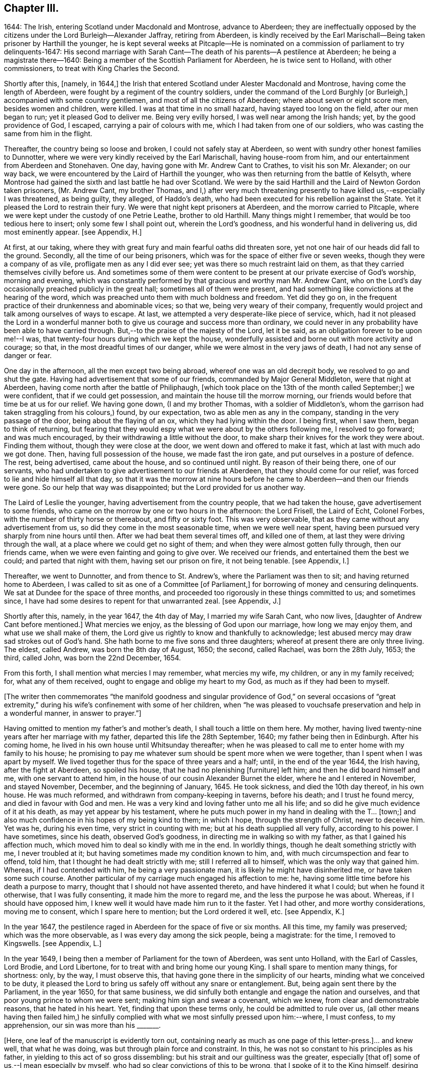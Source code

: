 == Chapter III.

1644: The Irish, entering Scotland under Macdonald and Montrose, advance to Aberdeen;
they are ineffectually opposed by the citizens under the Lord Burleigh--Alexander Jaffray,
retiring from Aberdeen,
is kindly received by the Earl Marischall--Being taken prisoner by Harthill the younger,
he is kept several weeks at Pitcaple--He is nominated
on a commission of parliament to try delinquents-1647:
His second marriage with Sarah Cant--The death of his parents--A pestilence at Aberdeen;
he being a magistrate there--1640:
Being a member of the Scottish Parliament for Aberdeen, he is twice sent to Holland,
with other commissioners, to treat with King Charles the Second.

Shortly after this, +++[+++namely, in 1644,]
the Irish that entered Scotland under Alester Macdonald and Montrose,
having come the length of Aberdeen, were fought by a regiment of the country soldiers,
under the command of the Lord Burghly +++[+++or Burleigh,]
accompanied with some country gentlemen, and most of all the citizens of Aberdeen;
where about seven or eight score men, besides women and children, were killed.
I was at that time in no small hazard, having stayed too long on the field,
after our men began to run; yet it pleased God to deliver me.
Being very evilly horsed, I was well near among the Irish hands; yet,
by the good providence of God, I escaped, carrying a pair of colours with me,
which I had taken from one of our soldiers,
who was casting the same from him in the flight.

Thereafter, the country being so loose and broken, I could not safely stay at Aberdeen,
so went with sundry other honest families to Dunnotter,
where we were very kindly received by the Earl Marischall, having house-room from him,
and our entertainment from Aberdeen and Stonehaven.
One day, having gone with Mr. Andrew Cant to Crathes, to visit his son Mr. Alexander;
on our way back, we were encountered by the Laird of Harthill the younger,
who was then returning from the battle of Kelsyth,
where Montrose had gained the sixth and last battle he had over Scotland.
We were by the said Harthill and the Laird of Newton Gordon taken prisoners,
(Mr. Andrew Cant, my brother Thomas,
and I,) after very much threatening presently to have killed us,--especially I was threatened,
as being guilty, they alleged, of Haddo`'s death,
who had been executed for his rebellion against the State.
Yet it pleased the Lord to restrain their fury.
We were that night kept prisoners at Aberdeen, and the morrow carried to Pitcaple,
where we were kept under the custody of one Petrie Leathe, brother to old Harthill.
Many things might I remember, that would be too tedious here to insert;
only some few I shall point out, wherein the Lord`'s goodness,
and his wonderful hand in delivering us, did most eminently appear.
+++[+++see Appendix, H.]

At first, at our taking,
where they with great fury and main fearful oaths did threaten sore,
yet not one hair of our heads did fall to the ground.
Secondly, all the time of our being prisoners,
which was for the space of either five or seven weeks,
though they were a company of as vile, profligate men as any I did ever see;
yet was there so much restraint laid on them,
as that they carried themselves civilly before us.
And sometimes some of them were content to be present
at our private exercise of God`'s worship,
morning and evening,
which was constantly performed by that gracious and worthy man Mr. Andrew Cant,
who on the Lord`'s day occasionally preached publicly in the great hall;
sometimes all of them were present,
and had something like convictions at the hearing of the word,
which was preached unto them with much boldness and freedom.
Yet did they go on, in the frequent practice of their drunkenness and abominable vices;
so that we, being very weary of their company,
frequently would project and talk among ourselves of ways to escape.
At last, we attempted a very desperate-like piece of service, which,
had it not pleased the Lord in a wonderful manner
both to give us courage and success more than ordinary,
we could never in any probability have been able to have carried through.
But,--to the praise of the majesty of the Lord, let it be said,
as an obligation forever to be upon me!--I was,
that twenty-four hours during which we kept the house,
wonderfully assisted and borne out with more activity and courage; so that,
in the most dreadful times of our danger, while we were almost in the very jaws of death,
I had not any sense of danger or fear.

One day in the afternoon, all the men except two being abroad,
whereof one was an old decrepit body, we resolved to go and shut the gate.
Having had advertisement that some of our friends, commanded by Major General Middleton,
were that night at Aberdeen, having come north after the battle of Philiphaugh,
+++[+++which took place on the 13th of the month called September;]
we were confident, that if we could get possession,
and maintain the house till the morrow morning,
our friends would before that time be at us for our relief.
We having gone down, (I and my brother Thomas, with a soldier of Middleton`'s,
whom the garrison had taken straggling from his colours,) found, by our expectation,
two as able men as any in the company, standing in the very passage of the door,
being about the flaying of an ox, which they had lying within the door.
I being first, when I saw them, began to think of returning,
but fearing that they would espy what we were about by the others following me,
I resolved to go forward; and was much encouraged,
by their withdrawing a little without the door,
to make sharp their knives for the work they were about.
Finding them without, though they were close at the door,
we went down and offered to make it fast, which at last with much ado we got done.
Then, having full possession of the house, we made fast the iron gate,
and put ourselves in a posture of defence.
The rest, being advertised, came about the house, and so continued until night.
By reason of their being there, one of our servants,
who had undertaken to give advertisement to our friends at Aberdeen,
that they should come for our relief, was forced to lie and hide himself all that day,
so that it was the morrow at nine hours before he
came to Aberdeen--and then our friends were gone.
So our help that way was disappointed; but the Lord provided for us another way.

The Laird of Leslie the younger, having advertisement from the country people,
that we had taken the house, gave advertisement to some friends,
who came on the morrow by one or two hours in the afternoon: the Lord Frisell,
the Laird of Echt, Colonel Forbes, with the number of thirty horse or thereabout,
and fifty or sixty foot.
This was very observable, that as they came without any advertisement from us,
so did they come in the most seasonable time, when we were well near spent,
having been pursued very sharply from nine hours until then.
After we had beat them several times off, and killed one of them,
at last they were driving through the wall,
at a place where we could get no sight of them;
and when they were almost gotten fully through, then our friends came,
when we were even fainting and going to give over.
We received our friends, and entertained them the best we could;
and parted that night with them, having set our prison on fire, it not being tenable.
+++[+++see Appendix, I.]

Thereafter, we went to Dunnotter, and from thence to St. Andrew`'s,
where the Parliament was then to sit; and having returned home to Aberdeen,
I was called to sit as one of a Committee +++[+++of Parliament,]
for borrowing of money and censuring delinquents.
We sat at Dundee for the space of three months,
and proceeded too rigorously in these things committed to us; and sometimes since,
I have had some desires to repent for that unwarranted zeal.
+++[+++see Appendix, J.]

Shortly after this, namely, in the year 1647, the 4th day of May,
I married my wife Sarah Cant, who now lives, +++[+++daughter of Andrew Cant before mentioned.]
What mercies we enjoy, as the blessing of God upon our marriage,
how long we may enjoy them, and what use we shall make of them,
the Lord give us rightly to know and thankfully to acknowledge;
lest abused mercy may draw sad strokes out of God`'s hand.
She hath borne to me five sons and three daughters;
whereof at present there are only three living.
The eldest, called Andrew, was born the 8th day of August, 1650; the second,
called Rachael, was born the 28th July, 1653; the third, called John,
was born the 22nd December, 1654.

From this forth, I shall mention what mercies I may remember, what mercies my wife,
my children, or any in my family received; for, what any of them received,
ought to engage and oblige my heart to my God, as much as if they had been to myself.

+++[+++The writer then commemorates "`the manifold goodness and singular
providence of God,`" on several occasions of "`great extremity,`"
during his wife`'s confinement with some of her children,
when "`he was pleased to vouchsafe preservation and help in a wonderful manner,
in answer to prayer.`"]

Having omitted to mention my father`'s and mother`'s death,
I shall touch a little on them here.
My mother, having lived twenty-nine years after her marriage with my father,
departed this life the 28th September, 1640; my father being then in Edinburgh.
After his coming home, he lived in his own house until Whitsunday thereafter;
when he was pleased to call me to enter home with my family to his house;
he promising to pay me whatever sum should be spent more when we were together,
than I spent when I was apart by myself.
We lived together thus for the space of three years and a half; until,
in the end of the year 1644, the Irish having, after the fight at Aberdeen,
so spoiled his house, that he had no plenishing +++[+++furniture]
left him; and then he did board himself and me, with one servant to attend him,
in the house of our cousin Alexander Burnet the elder,
where he and I entered in November, and stayed November, December,
and the beginning of January, 1645.
He took sickness, and died the 10th day thereof, in his own house.
He was much reformed, and withdrawn from company-keeping in taverns, before his death;
and I trust he found mercy, and died in favour with God and men.
He was a very kind and loving father unto me all his life;
and so did he give much evidence of it at his death, as may yet appear by his testament,
where he puts much power in my hand in dealing with the T... +++[+++town;]
and also much confidence in his hopes of my being kind to them; in which I hope,
through the strength of Christ, never to deceive him.
Yet was he, during his even time, very strict in counting with me;
but at his death supplied all very fully, according to his power.
I have sometimes, since his death, observed God`'s goodness,
in directing me in walking so with my father, as that I gained his affection much,
which moved him to deal so kindly with me in the end.
In worldly things, though he dealt something strictly with me, I never troubled at it;
but having sometimes made my condition known to him, and,
with much circumspection and fear to offend, told him,
that I thought he had dealt strictly with me; still I referred all to himself,
which was the only way that gained him.
Whereas, if I had contended with him, he being a very passionate man,
it is likely he might have disinherited me, or have taken some such course.
Another particular of my carriage much engaged his affection to me: he,
having some little time before his death a purpose to marry,
thought that I should not have assented thereto, and have hindered it what I could;
but when he found it otherwise, that I was fully consenting,
it made him the more to regard me, and the less the purpose he was about.
Whereas, if I should have opposed him,
I knew well it would have made him run to it the faster.
Yet I had other, and more worthy considerations, moving me to consent,
which I spare here to mention; but the Lord ordered it well, etc.
+++[+++see Appendix, K.]

In the year 1647, the pestilence raged in Aberdeen for the space of five or six months.
All this time, my family was preserved; which was the more observable,
as I was every day among the sick people, being a magistrate: for the time,
I removed to Kingswells.
+++[+++see Appendix, L.]

In the year 1649, I being then a member of Parliament for the town of Aberdeen,
was sent unto Holland, with the Earl of Cassles, Lord Brodie, and Lord Libertone,
for to treat with and bring home our young King.
I shall spare to mention many things, for shortness: only, by the way,
I must observe this, that having gone there in the simplicity of our hearts,
minding what we conceived to be duty,
it pleased the Lord to bring us safely off without any snare or entanglement.
But, being again sent there by the Parliament, in the year 1650, for that same business,
we did sinfully both entangle and engage the nation and ourselves,
and that poor young prince to whom we were sent; making him sign and swear a covenant,
which we knew, from clear and demonstrable reasons, that he hated in his heart.
Yet, finding that upon these terms only, he could be admitted to rule over us,
(all other means having then failed him,) he sinfully complied
with what we most sinfully pressed upon him:--where,
I must confess, to my apprehension, our sin was more than his +++_______+++.

+++[+++Here, one leaf of the manuscript is evidently torn out,
containing nearly as much as one page of this letter-press.]... and knew well,
that what he was doing, was but through plain force and constraint.
In this, he was not so constant to his principles as his father,
in yielding to this act of so gross dissembling:
but his strait and our guiltiness was the greater, especially +++[+++that of]
some of us,--I mean especially by myself,
who had so clear convictions of this to be wrong, that I spoke of it to the King himself,
desiring him not to subscribe the Covenant,
if in his conscience he was not satisfied,--and yet went on to close the treaty with him,
who, I knew so well, had for his own ends done it against his heart.
But I may say,--so did I desire him to do it against mine,--so weak and inconstant was I;
being overcome with the example and advice of others, gracious and holy men,
that were there,
whom in this I too simply and implicitly followed,--choosing
rather to suspect myself in my judgment to be wrong,
than theirs.
But the Lord taught me in this, and in things of that nature,
not so implicitly to depend on men.

What the sad effects and bitter fruits of that business hath been,--I
shall spare to mention,--that not being the business I intend here.
Only, I think, the Lord hath very justly reproved us,
and the whole nation,--especially the leading men
of church and state,--for so much prevarication;
in pretending to be for his glory, in carrying on his work; while,
it may be evident as the light,
what the design of that second message was,--in sending for and closing with him,
whom we knew, to be no less opposite to the carrying on of any work for God`'s glory,
than ever his father was.
But the English, having disappointed so far our expectation,
in carrying on the work of union and uniformity in the three nations,
conformably to the model and design of Scotland,--so cunningly
plotted and contrived in the League and Covenant,--were likely,
in establishing both civil and ecclesiastical affairs,
to carry it plain contrary another way than was intended
and hoped for;--wherein the Kirk,
(as we call it,) was likely to suffer not a little.
For, instead of Presbytery being established, in the way of the Kirk of Scotland,
whereby they might rule all,
there was likely to be set up a lawless liberty and toleration of all religions;
whereby they would be altogether disappointed,
and rendered incapable to rule in any thing, either in church or state,--but merely such,
in church affairs, as willingly should submit to them.
To prevent this deluge and overflowing scourge,
as it was then thought to be,--the prevailing of the Sectarian
army,--no means was thought to be so fit,
as to bring home our King; otherwise, it was conceived inevitably to follow,
that both Monarchy and Presbytery would be ruined.
And so, the leading men both of church and state,
however otherwise divided among themselves, are unanimously joined in this.
Most of the royal party and Presbyterians in England, being in this no less concerned,
their concurrence was confidently looked for,--as in the issue it did appear.

But, how has the Lord overturned all these contrivances and devices of men`'s wits,
for upholding their own devices and inventions! his work, and the glory of it, being,
as of another kind, so to be brought about in another manner:--this we might have seen,
had our eyes been opened--dear-bought and precious experience gives us now to know it.
Having said enough +++[+++on the subject,]
it was my purpose to leave it;
but that I find myself obliged to remember one passage relating to this business,
wherein the Lord`'s goodness and sincerity did both so eminently appear to me,
that I desire my heart may be ever kept in memory of it while I live.
+++[+++see Appendix, M.]
